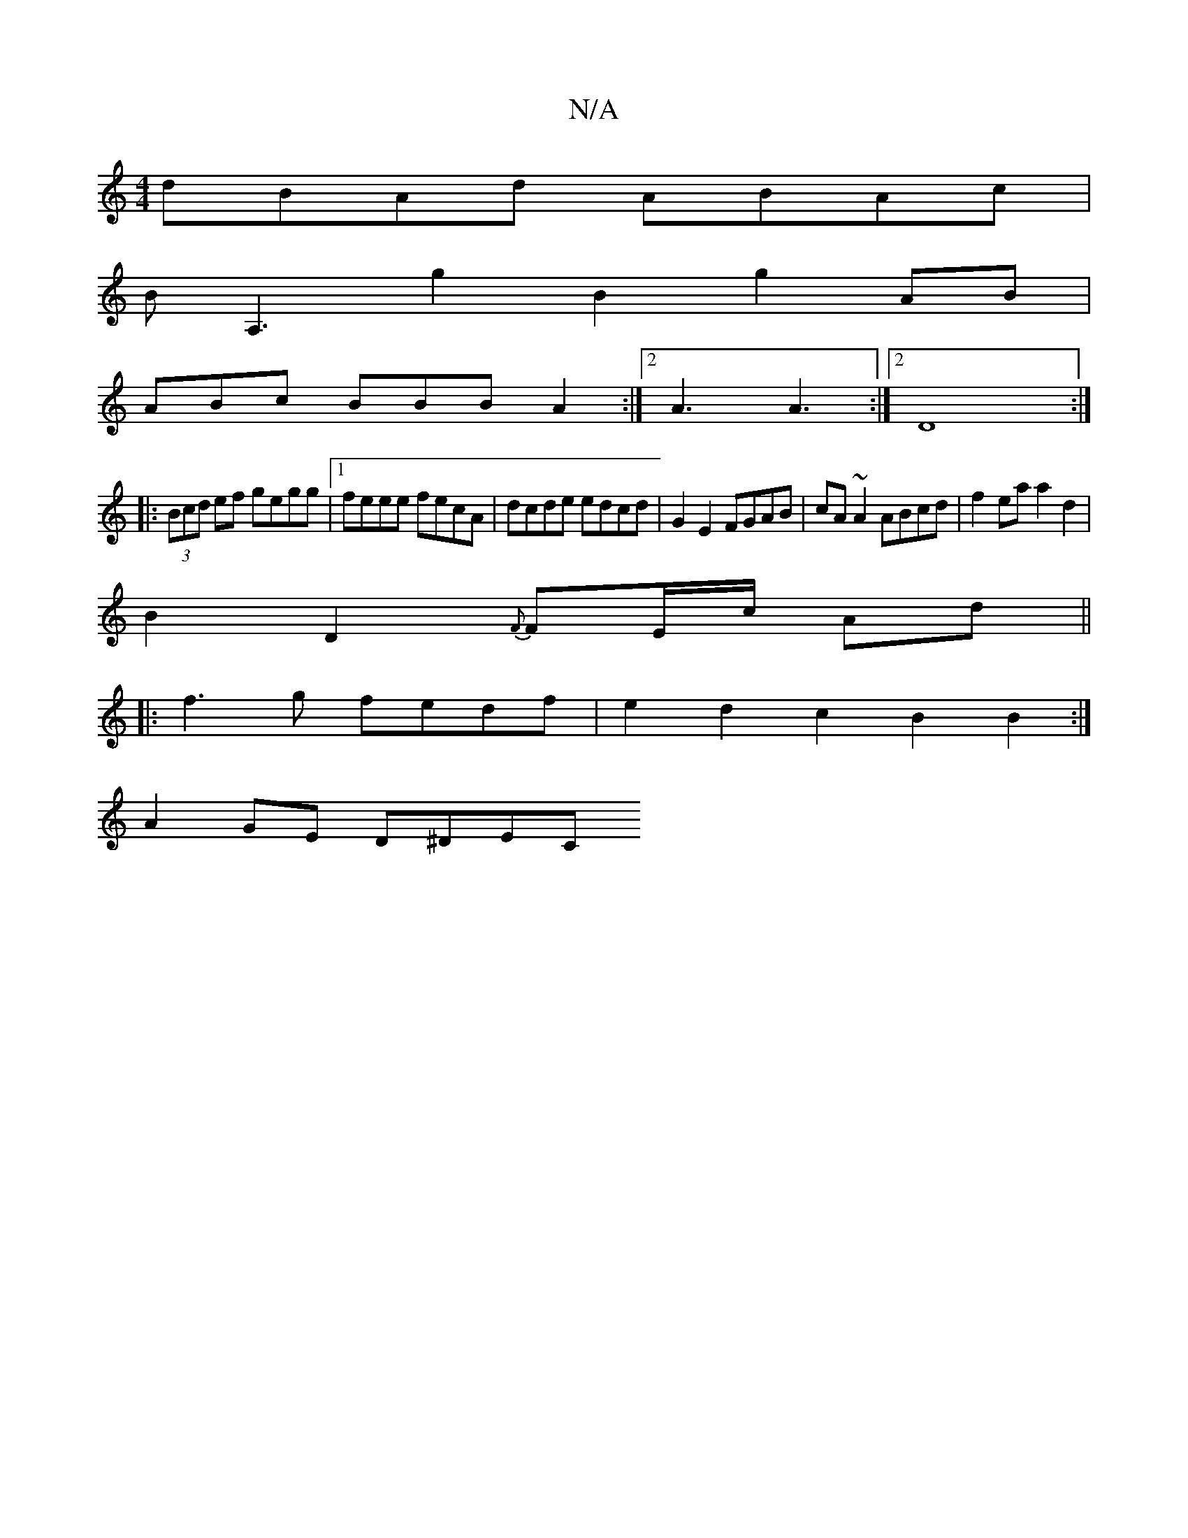 X:1
T:N/A
M:4/4
R:N/A
K:Cmajor
dBAd ABAc |
BA,3 g2B2 g2 AB |
ABc BBB A2 :|2 A3 A3 :|2 D8:|
|:(3Bcd ef gegg |1 feee fecA | dcde edcd | G2E2 FGAB |cA ~A2 ABcd | f2 ea a2d2 |
B2D2 {F}FE/c/ Ad ||
|:f3g fedf | e2d2c2 B2 B2 :|
A2GE D^DEC